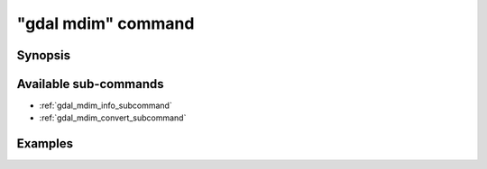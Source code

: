 .. _gdal_mdim_command:

================================================================================
"gdal mdim" command
================================================================================

.. versionadded:: 3.11

.. only:: html

    Entry point for multidimensional commands

.. Index:: gdal mdim

Synopsis
--------

.. program-output:: gdal mdim --help-doc

Available sub-commands
----------------------

- :ref:`gdal_mdim_info_subcommand`
- :ref:`gdal_mdim_convert_subcommand`

Examples
--------

.. example::
   :title: Getting information on the file :file:`temperatures.nc` (with JSON output)

   .. code-block:: console

       $ gdal mdim info temperatures.nc

.. example::
   :title: Converting file :file:`temperatures.nc` to Zarr

   .. code-block:: console

       $ gdal mdim convert temperatures.nc temperatures.zarr
